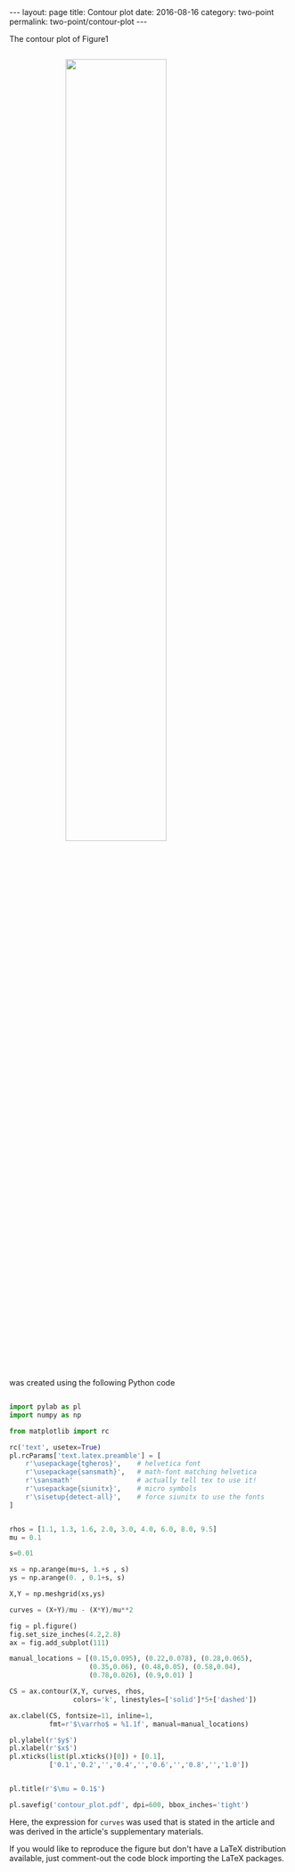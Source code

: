 #+STARTUP: noindent showeverything
#+OPTIONS: toc:nil; html-postamble:nil
#+BEGIN_HTML
---
layout: page
title: Contour plot
date: 2016-08-16
category: two-point
permalink: two-point/contour-plot
---
#+END_HTML


The contour plot of Figure1 

#+BEGIN_HTML
<img src="{{ site.baseurl }}/assets/img/contour_plot.png" width="60%" style="display:block;margin:2em auto 2em;"/>
#+END_HTML
  

was created using the following Python code

#+BEGIN_SRC python

import pylab as pl
import numpy as np

from matplotlib import rc

rc('text', usetex=True)
pl.rcParams['text.latex.preamble'] = [
    r'\usepackage{tgheros}',    # helvetica font
    r'\usepackage{sansmath}',   # math-font matching helvetica
    r'\sansmath'                # actually tell tex to use it!
    r'\usepackage{siunitx}',    # micro symbols
    r'\sisetup{detect-all}',    # force siunitx to use the fonts
]  


rhos = [1.1, 1.3, 1.6, 2.0, 3.0, 4.0, 6.0, 8.0, 9.5]
mu = 0.1

s=0.01

xs = np.arange(mu+s, 1.+s , s)
ys = np.arange(0. , 0.1+s, s)

X,Y = np.meshgrid(xs,ys)

curves = (X+Y)/mu - (X*Y)/mu**2 

fig = pl.figure()
fig.set_size_inches(4.2,2.8)
ax = fig.add_subplot(111)

manual_locations = [(0.15,0.095), (0.22,0.078), (0.28,0.065),
                    (0.35,0.06), (0.48,0.05), (0.58,0.04),
                    (0.78,0.026), (0.9,0.01) ]

CS = ax.contour(X,Y, curves, rhos,
                colors='k', linestyles=['solid']*5+['dashed'])

ax.clabel(CS, fontsize=11, inline=1,
          fmt=r'$\varrho$ = %1.1f', manual=manual_locations)

pl.ylabel(r'$y$')
pl.xlabel(r'$x$')
pl.xticks(list(pl.xticks()[0]) + [0.1],
          ['0.1','0.2','','0.4','','0.6','','0.8','','1.0'])


pl.title(r'$\mu = 0.1$')

pl.savefig('contour_plot.pdf', dpi=600, bbox_inches='tight')
#+END_SRC

Here, the expression for ~curves~ was used that is stated in the article and was derived in the article's supplementary materials.

If you would like to reproduce the figure but don't have a LaTeX distribution available, just comment-out the code block importing the LaTeX packages. 
